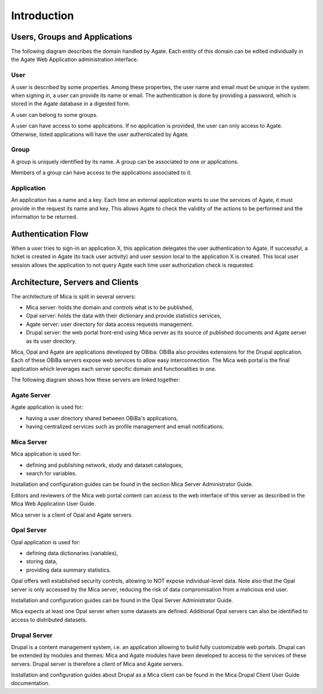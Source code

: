 Introduction
============

.. _domain:

Users, Groups and Applications
------------------------------

The following diagram describes the domain handled by Agate. Each entity of this domain can be edited individually in the Agate Web Application administration interface.

.. image:: images/agate-domain.png

.. _domain-user:

User
~~~~

A user is described by some properties. Among these properties, the user name and email must be unique in the system: when signing in, a user can provide its name or email. The authentication is done by providing a password, which is stored in the Agate database in a digested form.

A user can belong to some groups.

A user can have access to some applications. If no application is provided, the user can only access to Agate. Otherwise, listed applications will have the user authenticated by Agate.

.. _domain-group:

Group
~~~~~

A group is uniquely identified by its name. A group can be associated to one or applications.

Members of a group can have access to the applications associated to it.

.. _domain-application:

Application
~~~~~~~~~~~

An application has a name and a key. Each time an external application wants to use the services of Agate, it must provide in the request its name and key. This allows Agate to check the validity of the actions to be performed and the information to be returned.

Authentication Flow
-------------------

When a user tries to sign-in an application X, this application delegates the user authentication to Agate. If successful, a ticket is created in Agate (to track user activity) and user session local to the application X is created. This local user session allows the application to not query Agate each time user authorization check is requested.

.. image:: images/agate-flow.png

Architecture, Servers and Clients
---------------------------------

The architecture of Mica is split in several servers:

* Mica server: holds the domain and controls what is to be published,
* Opal server: holds the data with their dictionary and provide statistics services,
* Agate server: user directory for data access requests management.
* Drupal server: the web portal front-end using Mica server as its source of published documents and Agate server as its user directory.

Mica, Opal and Agate are applications developed by OBiba. OBiBa also provides extensions for the Drupal application. Each of these OBiBa servers expose web services to allow easy interconnection. The Mica web portal is the final application which leverages each server specific domain and functionalities in one.

The following diagram shows how these servers are linked together:

.. image:: images/mica-architecture.png


Agate Server
~~~~~~~~~~~~

Agate application is used for:

* having a user directory shared between OBiBa's applications,
* having centralized services such as profile management and email notifications.

Mica Server
~~~~~~~~~~~

Mica application is used for:

* defining and publishing network, study and dataset catalogues,
* search for variables.

Installation and configuration guides can be found in the section Mica Server Administrator Guide.

Editors and reviewers of the Mica web portal content can access to the web interface of this server as described in the Mica Web Application User Guide.

Mica server is a client of Opal and Agate servers.

Opal Server
~~~~~~~~~~~

Opal application is used for:

* defining data dictionaries (variables),
* storing data,
* providing data summary statistics.

Opal offers well established security controls, allowing to NOT expose individual-level data. Note also that the Opal server is only accessed by the Mica server, reducing the risk of data compromisation from a malicious end user.

Installation and configuration guides can be found in the Opal Server Administrator Guide.

Mica expects at least one Opal server when some datasets are defined. Additional Opal servers can also be identified to access to distributed datasets.

Drupal Server
~~~~~~~~~~~~~

Drupal is a content management system, i.e. an application allowing to build fully customizable web portals. Drupal can be extended by modules and themes: Mica and Agate modules have been developed to access to the services of these servers. Drupal server is therefore a client of Mica and Agate servers.

Installation and configuration guides about Drupal as a Mica client can be found in the Mica Drupal Client User Guide documentation.
